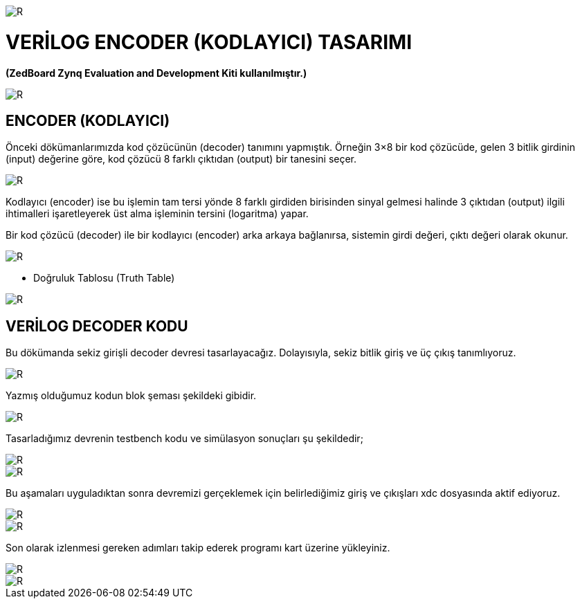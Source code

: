 image::https://github.com/ahmeterdem9603/fpga/blob/master/5_ENCODER/kapak_1.jfif[R]

= VERİLOG ENCODER (KODLAYICI) TASARIMI +
*(ZedBoard Zynq Evaluation and Development Kiti kullanılmıştır.)* +

image::https://github.com/ahmeterdem9603/fpga/blob/master/5_ENCODER/vlsi2.jpg[R]

== ENCODER (KODLAYICI) +

Önceki dökümanlarımızda kod çözücünün (decoder) tanımını yapmıştık. Örneğin 3×8 bir 
kod çözücüde, gelen 3 bitlik girdinin (input) değerine göre, kod çözücü 8 farklı 
çıktıdan (output) bir tanesini seçer. +

image::https://github.com/ahmeterdem9603/fpga/blob/master/5_ENCODER/encoder_diagram.jpg[R]

Kodlayıcı (encoder) ise bu işlemin tam tersi yönde 8 farklı girdiden birisinden sinyal gelmesi
halinde 3 çıktıdan (output) ilgili ihtimalleri işaretleyerek üst alma işleminin tersini (logaritma) yapar. +

Bir kod çözücü (decoder) ile bir kodlayıcı (encoder) arka arkaya bağlanırsa, sistemin girdi değeri, çıktı 
değeri olarak okunur. +

image::https://github.com/ahmeterdem9603/fpga/blob/master/5_ENCODER/dec.enc.png[R]

- Doğruluk Tablosu (Truth Table) +

image::https://github.com/ahmeterdem9603/fpga/blob/master/5_ENCODER/Octal-to-Binary-Encoder-Truth-Table.jpg[R]

== VERİLOG DECODER KODU +

Bu dökümanda sekiz girişli decoder devresi tasarlayacağız. Dolayısıyla, sekiz bitlik giriş ve üç çıkış tanımlıyoruz. +

image::https://github.com/ahmeterdem9603/fpga/blob/master/5_ENCODER/kod.PNG[R]

Yazmış olduğumuz kodun blok şeması şekildeki gibidir. +

image::https://github.com/ahmeterdem9603/fpga/blob/master/5_ENCODER/blok%20diagram%C4%B1.PNG[R]

Tasarladığımız devrenin testbench kodu ve simülasyon sonuçları şu şekildedir; +

image::https://github.com/ahmeterdem9603/fpga/blob/master/5_ENCODER/tb_kod.PNG[R]
image::https://github.com/ahmeterdem9603/fpga/blob/master/5_ENCODER/tb_sim.PNG[R]

Bu aşamaları uyguladıktan sonra devremizi gerçeklemek için belirlediğimiz giriş ve çıkışları xdc dosyasında aktif ediyoruz. +

image::https://github.com/ahmeterdem9603/fpga/blob/master/5_ENCODER/inputs.PNG[R]
image::https://github.com/ahmeterdem9603/fpga/blob/master/5_ENCODER/outputs.PNG[R]

Son olarak izlenmesi gereken adımları takip ederek programı kart üzerine yükleyiniz. +

image::https://github.com/ahmeterdem9603/fpga/blob/master/5_ENCODER/aa.jpg[R]
image::https://github.com/ahmeterdem9603/fpga/blob/master/5_ENCODER/bb.jpg[R]





